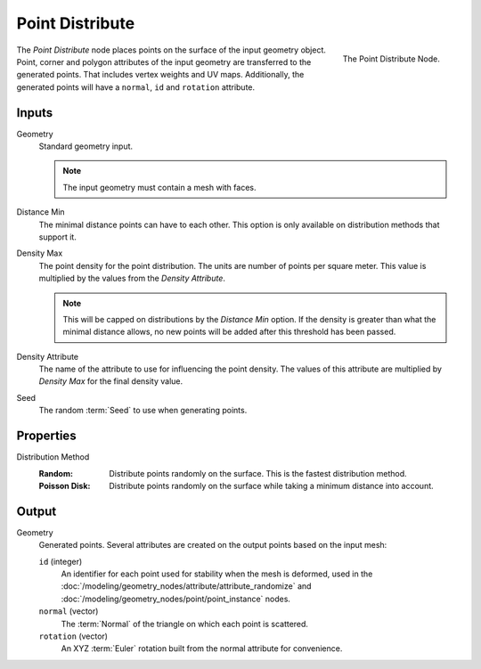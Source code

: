 .. index:: Geometry Nodes; Point Distribute
.. _bpy.types.GeometryNodePointDistribute:

****************
Point Distribute
****************

.. figure:: /images/modeling_geometry-nodes_point_point-distribute_node.png
   :align: right

   The Point Distribute Node.

The *Point Distribute* node places points on the surface of the input geometry object.
Point, corner and polygon attributes of the input geometry are transferred to the generated points.
That includes vertex weights and UV maps.
Additionally, the generated points will have a ``normal``, ``id`` and ``rotation`` attribute.


Inputs
======

Geometry
   Standard geometry input.

   .. note::

      The input geometry must contain a mesh with faces.

Distance Min
   The minimal distance points can have to each other.
   This option is only available on distribution methods that support it.

Density Max
   The point density for the point distribution. The units are number of points per square meter.
   This value is multiplied by the values from the *Density Attribute*.

   .. note::

      This will be capped on distributions by the *Distance Min* option.
      If the density is greater than what the minimal distance allows,
      no new points will be added after this threshold has been passed.

Density Attribute
   The name of the attribute to use for influencing the point density.
   The values of this attribute are multiplied by *Density Max* for the final density value.

Seed
   The random :term:`Seed` to use when generating points.


Properties
==========

Distribution Method
   :Random:
      Distribute points randomly on the surface. This is the fastest distribution method.
   :Poisson Disk:
      Distribute points randomly on the surface while taking a minimum distance into account.


Output
======

Geometry
   Generated points. Several attributes are created on the output points based on the input mesh:

   ``id`` (integer)
      An identifier for each point used for stability when the mesh is deformed,
      used in the :doc:`/modeling/geometry_nodes/attribute/attribute_randomize`
      and :doc:`/modeling/geometry_nodes/point/point_instance` nodes.

   ``normal`` (vector)
      The :term:`Normal` of the triangle on which each point is scattered.

   ``rotation`` (vector)
      An XYZ :term:`Euler` rotation built from the normal attribute for convenience.
